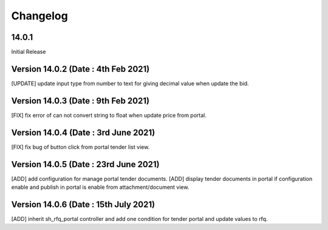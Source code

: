 Changelog
=========
14.0.1
-------------------------
Initial Release


Version 14.0.2 (Date : 4th Feb 2021)
---------------------------------------
[UPDATE] update input type from number to text for giving decimal value when update the bid.

Version 14.0.3 (Date : 9th Feb 2021)
---------------------------------------
[FIX] fix error of can not convert string to float when update price from portal. 

Version 14.0.4 (Date : 3rd June 2021)
-----------------------------------------
[FIX] fix bug of button click from portal tender list view.

Version 14.0.5 (Date : 23rd June 2021)
-----------------------------------------
[ADD] add configuration for manage portal tender documents. 
[ADD] display tender documents in portal if configuration enable and publish in portal is enable from attachment/document view.

Version 14.0.6 (Date : 15th July 2021)
-----------------------------------------
[ADD] inherit sh_rfq_portal controller and add one condition for tender portal and update values to rfq. 
